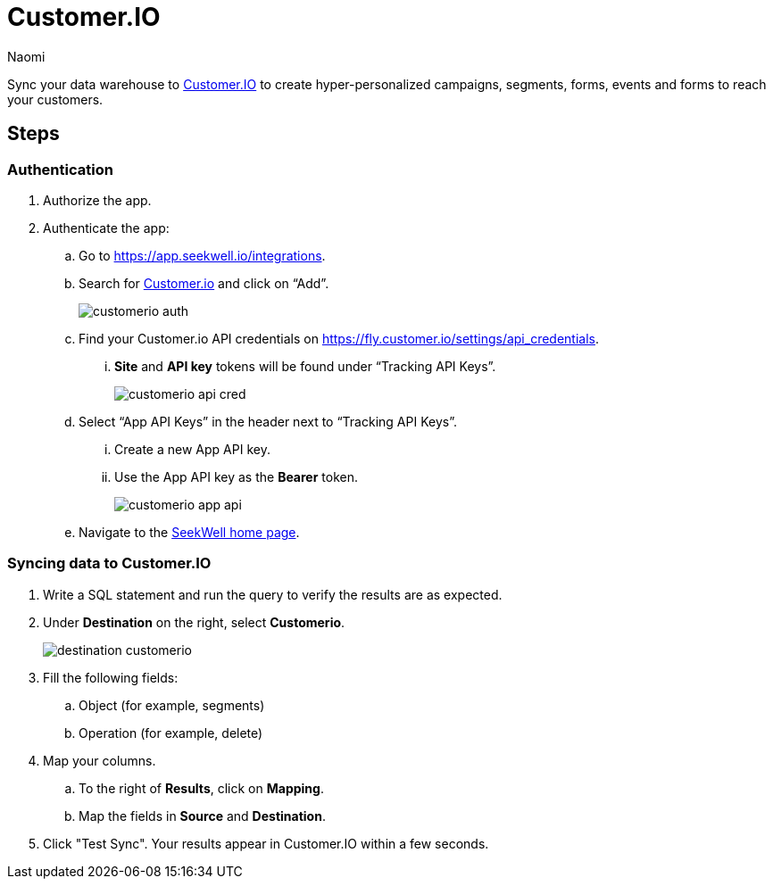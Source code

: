 = Customer.IO
:last_updated: 7/28/22
:author: Naomi
:linkattrs:
:experimental:
:page-layout: default-seekwell
:description: Sync your data warehouse to Customer.IO to create hyper-personalized campaigns, segments, forms, events and forms to reach your customers.

// destination

Sync your data warehouse to link:http://customer.io/[Customer.IO] to create hyper-personalized campaigns, segments, forms, events and forms to reach your customers.

== Steps

=== Authentication

. Authorize the app.

. Authenticate the app:

.. Go to link:https://app.seekwell.io/integrations[https://app.seekwell.io/integrations].

.. Search for link:http://customer.io/[Customer.io] and click on “Add”.
+
image:customerio-auth.png[]

.. Find your Customer.io API credentials on link:https://fly.customer.io/settings/api_credentials[https://fly.customer.io/settings/api_credentials].

... *Site* and *API key* tokens will be found under “Tracking API Keys”.
+
image:customerio-api-cred.png[]

.. Select “App API Keys” in the header next to “Tracking API Keys”.

... Create a new App API key.

... Use the App API key as the *Bearer* token.
+
image:customerio-app-api.png[]

.. Navigate to the link:https://app.seekwell.io/[SeekWell home page].

=== Syncing data to Customer.IO

. Write a SQL statement and run the query to verify the results are as expected.

. Under *Destination* on the right, select *Customerio*.
+
image:destination-customerio.png[]

. Fill the following fields:
.. Object (for example, segments)
.. Operation (for example, delete)

. Map your columns.

.. To the right of *Results*, click on *Mapping*.

.. Map the fields in *Source* and *Destination*.

. Click "Test Sync". Your results appear in Customer.IO within a few seconds.
